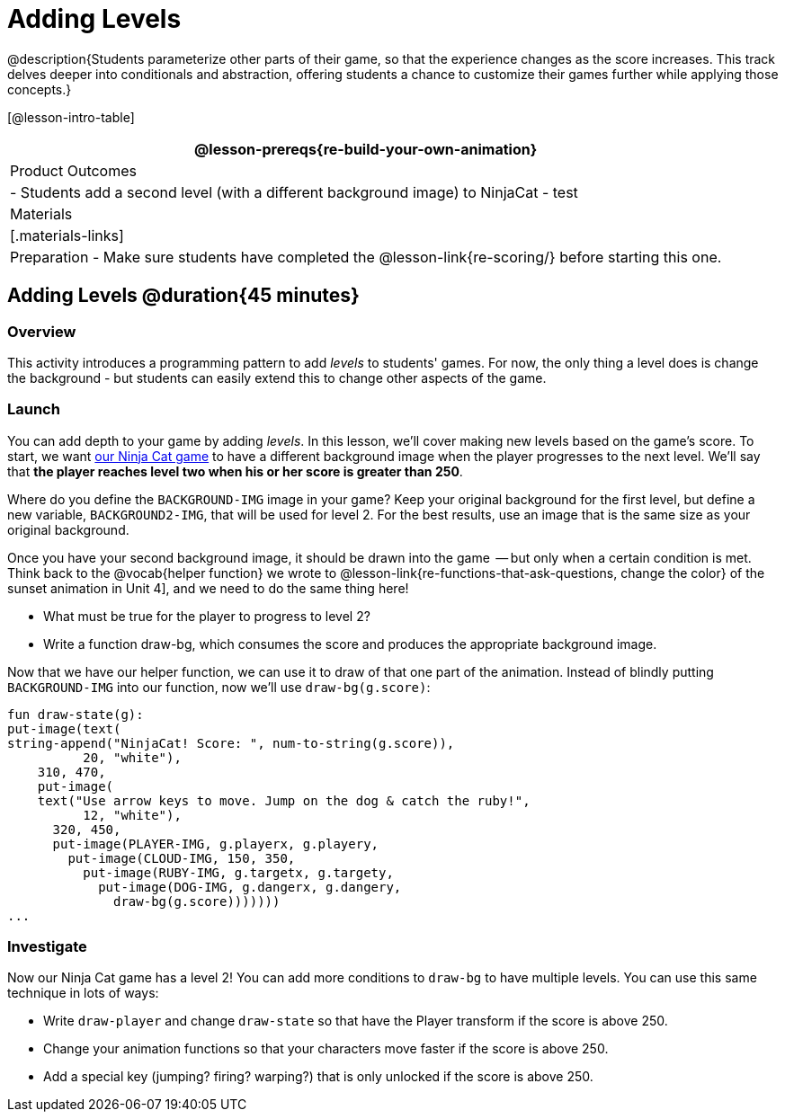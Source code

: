 = Adding Levels

@description{Students parameterize other parts of their
game, so that the experience changes as the score increases. This
track delves deeper into conditionals and abstraction, offering
students a chance to customize their games further while applying
those concepts.}


[@lesson-intro-table]
|===
@lesson-prereqs{re-build-your-own-animation}

| Product Outcomes
|
- Students add a second level (with a different background image) to NinjaCat
- test

| Materials
|[.materials-links]

| Preparation
- Make sure students have completed the @lesson-link{re-scoring/} before starting this one.

|===

== Adding Levels @duration{45 minutes}

=== Overview
This activity introduces a programming pattern to add _levels_ to students' games. For now, the only thing a level does is change the background - but students can easily extend this to change other aspects of the game.

=== Launch
You can add depth to your game by adding _levels_. In this lesson, we’ll cover making new levels based on the game’s score. To start, we want https://code.pyret.org/editor#share=0B9rKDmABYlJVVkpkTmEyd1ZTaE0[our Ninja Cat game] to have a different background image when the player progresses to the next level. We’ll say that *the player reaches level two when his or her score is greater than 250*.

[.lesson-instruction]
Where do you define the `BACKGROUND-IMG` image in your game? Keep your original background for the first level, but define a new variable, `BACKGROUND2-IMG`, that will be used for level 2. For the best results, use an image that is the same size as your original background.

Once you have your second background image, it should be drawn into the game  -- but only when a certain condition is met. Think back to the @vocab{helper function} we wrote to @lesson-link{re-functions-that-ask-questions, change the color} of the sunset animation in Unit 4], and we need to do the same thing here!

[.lesson-instruction]
--
- What must be true for the player to progress to level 2?
- Write a function draw-bg, which consumes the score and produces the appropriate background image.
--

Now that we have our helper function, we can use it to draw of that one part of the animation. Instead of blindly putting `BACKGROUND-IMG` into our function, now we’ll use `draw-bg(g.score)`:

----
fun draw-state(g):
put-image(text(
string-append("NinjaCat! Score: ", num-to-string(g.score)),
          20, "white"),
    310, 470,
    put-image(
    text("Use arrow keys to move. Jump on the dog & catch the ruby!",
          12, "white"),
      320, 450,
      put-image(PLAYER-IMG, g.playerx, g.playery,
        put-image(CLOUD-IMG, 150, 350,
          put-image(RUBY-IMG, g.targetx, g.targety,
            put-image(DOG-IMG, g.dangerx, g.dangery,
              draw-bg(g.score)))))))
...
----

=== Investigate
Now our Ninja Cat game has a level 2! You can add more conditions to `draw-bg` to have multiple levels. You can use this same technique in lots of ways:

[.lesson-instruction]
--
- Write `draw-player` and change `draw-state` so that have the Player transform if the score is above 250.
- Change your animation functions so that your characters move faster if the score is above 250.
- Add a special key (jumping? firing? warping?) that is only unlocked if the score is above 250.
--

